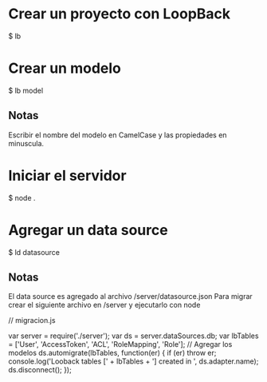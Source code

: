 * Crear un proyecto con LoopBack

$ lb

* Crear un modelo

$ lb model

** Notas
Escribir el nombre del modelo en CamelCase y las propiedades en minuscula.

* Iniciar el servidor

$ node .

* Agregar un data source

$ ld datasource

** Notas
El data source es agregado al archivo /server/datasource.json
Para migrar crear el siguiente archivo en /server y ejecutarlo con node

// migracion.js

var server = require('./server');
var ds = server.dataSources.db;
var lbTables = ['User', 'AccessToken', 'ACL', 'RoleMapping', 'Role']; // Agregar los modelos
ds.automigrate(lbTables, function(er) {
  if (er) throw er;
  console.log('Looback tables [' + lbTables + '] created in ', ds.adapter.name);
  ds.disconnect();
});

